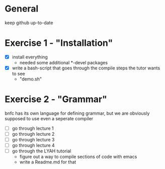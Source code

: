 #+STARTUP: showall
* General
  keep github up-to-date

* Exercise 1 - "Installation"
  - [X] install everything
    - needed some additional *-devel packages
  - [X] write a bash-script that goes through the compile steps the tutor wants to see
    - "demo.sh"

* Exercise 2 - "Grammar"
  bnfc has its own language for defining grammar, but we are obviously supposed to use even a seperate compiler
  - [ ] go through lecture 1
  - [ ] go through lecture 2
  - [ ] go through lecture 3
  - [ ] go through lecture 4
  - [ ] go through the LYAH tutorial
    - figure out a way to compile sections of code with emacs
    - write a Readme.md for that
